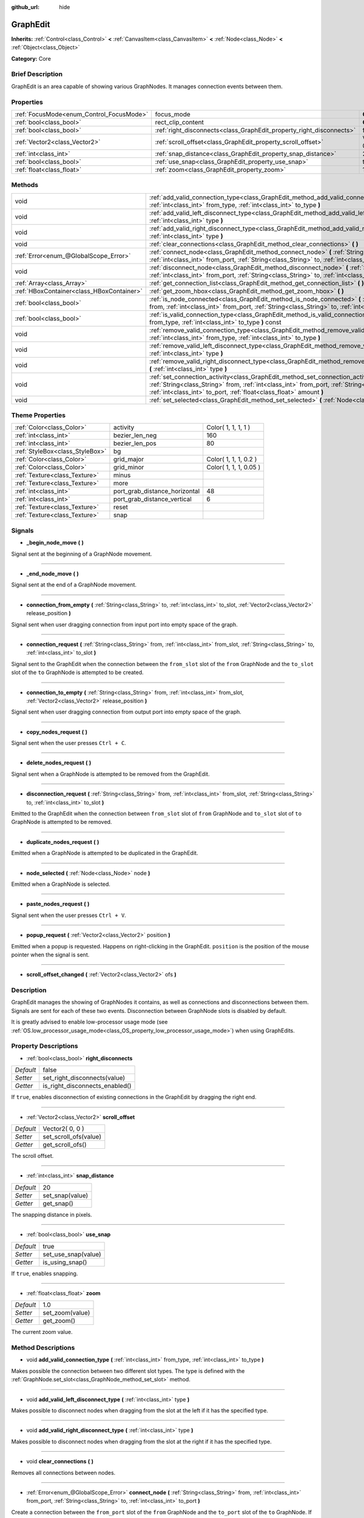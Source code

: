 :github_url: hide

.. Generated automatically by doc/tools/makerst.py in Godot's source tree.
.. DO NOT EDIT THIS FILE, but the GraphEdit.xml source instead.
.. The source is found in doc/classes or modules/<name>/doc_classes.

.. _class_GraphEdit:

GraphEdit
=========

**Inherits:** :ref:`Control<class_Control>` **<** :ref:`CanvasItem<class_CanvasItem>` **<** :ref:`Node<class_Node>` **<** :ref:`Object<class_Object>`

**Category:** Core

Brief Description
-----------------

GraphEdit is an area capable of showing various GraphNodes. It manages connection events between them.

Properties
----------

+------------------------------------------+----------------------------------------------------------------------+-----------------+
| :ref:`FocusMode<enum_Control_FocusMode>` | focus_mode                                                           | **O:** 2        |
+------------------------------------------+----------------------------------------------------------------------+-----------------+
| :ref:`bool<class_bool>`                  | rect_clip_content                                                    | **O:** true     |
+------------------------------------------+----------------------------------------------------------------------+-----------------+
| :ref:`bool<class_bool>`                  | :ref:`right_disconnects<class_GraphEdit_property_right_disconnects>` | false           |
+------------------------------------------+----------------------------------------------------------------------+-----------------+
| :ref:`Vector2<class_Vector2>`            | :ref:`scroll_offset<class_GraphEdit_property_scroll_offset>`         | Vector2( 0, 0 ) |
+------------------------------------------+----------------------------------------------------------------------+-----------------+
| :ref:`int<class_int>`                    | :ref:`snap_distance<class_GraphEdit_property_snap_distance>`         | 20              |
+------------------------------------------+----------------------------------------------------------------------+-----------------+
| :ref:`bool<class_bool>`                  | :ref:`use_snap<class_GraphEdit_property_use_snap>`                   | true            |
+------------------------------------------+----------------------------------------------------------------------+-----------------+
| :ref:`float<class_float>`                | :ref:`zoom<class_GraphEdit_property_zoom>`                           | 1.0             |
+------------------------------------------+----------------------------------------------------------------------+-----------------+

Methods
-------

+-------------------------------------------+---------------------------------------------------------------------------------------------------------------------------------------------------------------------------------------------------------------------------------------------------------------+
| void                                      | :ref:`add_valid_connection_type<class_GraphEdit_method_add_valid_connection_type>` **(** :ref:`int<class_int>` from_type, :ref:`int<class_int>` to_type **)**                                                                                                 |
+-------------------------------------------+---------------------------------------------------------------------------------------------------------------------------------------------------------------------------------------------------------------------------------------------------------------+
| void                                      | :ref:`add_valid_left_disconnect_type<class_GraphEdit_method_add_valid_left_disconnect_type>` **(** :ref:`int<class_int>` type **)**                                                                                                                           |
+-------------------------------------------+---------------------------------------------------------------------------------------------------------------------------------------------------------------------------------------------------------------------------------------------------------------+
| void                                      | :ref:`add_valid_right_disconnect_type<class_GraphEdit_method_add_valid_right_disconnect_type>` **(** :ref:`int<class_int>` type **)**                                                                                                                         |
+-------------------------------------------+---------------------------------------------------------------------------------------------------------------------------------------------------------------------------------------------------------------------------------------------------------------+
| void                                      | :ref:`clear_connections<class_GraphEdit_method_clear_connections>` **(** **)**                                                                                                                                                                                |
+-------------------------------------------+---------------------------------------------------------------------------------------------------------------------------------------------------------------------------------------------------------------------------------------------------------------+
| :ref:`Error<enum_@GlobalScope_Error>`     | :ref:`connect_node<class_GraphEdit_method_connect_node>` **(** :ref:`String<class_String>` from, :ref:`int<class_int>` from_port, :ref:`String<class_String>` to, :ref:`int<class_int>` to_port **)**                                                         |
+-------------------------------------------+---------------------------------------------------------------------------------------------------------------------------------------------------------------------------------------------------------------------------------------------------------------+
| void                                      | :ref:`disconnect_node<class_GraphEdit_method_disconnect_node>` **(** :ref:`String<class_String>` from, :ref:`int<class_int>` from_port, :ref:`String<class_String>` to, :ref:`int<class_int>` to_port **)**                                                   |
+-------------------------------------------+---------------------------------------------------------------------------------------------------------------------------------------------------------------------------------------------------------------------------------------------------------------+
| :ref:`Array<class_Array>`                 | :ref:`get_connection_list<class_GraphEdit_method_get_connection_list>` **(** **)** const                                                                                                                                                                      |
+-------------------------------------------+---------------------------------------------------------------------------------------------------------------------------------------------------------------------------------------------------------------------------------------------------------------+
| :ref:`HBoxContainer<class_HBoxContainer>` | :ref:`get_zoom_hbox<class_GraphEdit_method_get_zoom_hbox>` **(** **)**                                                                                                                                                                                        |
+-------------------------------------------+---------------------------------------------------------------------------------------------------------------------------------------------------------------------------------------------------------------------------------------------------------------+
| :ref:`bool<class_bool>`                   | :ref:`is_node_connected<class_GraphEdit_method_is_node_connected>` **(** :ref:`String<class_String>` from, :ref:`int<class_int>` from_port, :ref:`String<class_String>` to, :ref:`int<class_int>` to_port **)**                                               |
+-------------------------------------------+---------------------------------------------------------------------------------------------------------------------------------------------------------------------------------------------------------------------------------------------------------------+
| :ref:`bool<class_bool>`                   | :ref:`is_valid_connection_type<class_GraphEdit_method_is_valid_connection_type>` **(** :ref:`int<class_int>` from_type, :ref:`int<class_int>` to_type **)** const                                                                                             |
+-------------------------------------------+---------------------------------------------------------------------------------------------------------------------------------------------------------------------------------------------------------------------------------------------------------------+
| void                                      | :ref:`remove_valid_connection_type<class_GraphEdit_method_remove_valid_connection_type>` **(** :ref:`int<class_int>` from_type, :ref:`int<class_int>` to_type **)**                                                                                           |
+-------------------------------------------+---------------------------------------------------------------------------------------------------------------------------------------------------------------------------------------------------------------------------------------------------------------+
| void                                      | :ref:`remove_valid_left_disconnect_type<class_GraphEdit_method_remove_valid_left_disconnect_type>` **(** :ref:`int<class_int>` type **)**                                                                                                                     |
+-------------------------------------------+---------------------------------------------------------------------------------------------------------------------------------------------------------------------------------------------------------------------------------------------------------------+
| void                                      | :ref:`remove_valid_right_disconnect_type<class_GraphEdit_method_remove_valid_right_disconnect_type>` **(** :ref:`int<class_int>` type **)**                                                                                                                   |
+-------------------------------------------+---------------------------------------------------------------------------------------------------------------------------------------------------------------------------------------------------------------------------------------------------------------+
| void                                      | :ref:`set_connection_activity<class_GraphEdit_method_set_connection_activity>` **(** :ref:`String<class_String>` from, :ref:`int<class_int>` from_port, :ref:`String<class_String>` to, :ref:`int<class_int>` to_port, :ref:`float<class_float>` amount **)** |
+-------------------------------------------+---------------------------------------------------------------------------------------------------------------------------------------------------------------------------------------------------------------------------------------------------------------+
| void                                      | :ref:`set_selected<class_GraphEdit_method_set_selected>` **(** :ref:`Node<class_Node>` node **)**                                                                                                                                                             |
+-------------------------------------------+---------------------------------------------------------------------------------------------------------------------------------------------------------------------------------------------------------------------------------------------------------------+

Theme Properties
----------------

+---------------------------------+-------------------------------+------------------------+
| :ref:`Color<class_Color>`       | activity                      | Color( 1, 1, 1, 1 )    |
+---------------------------------+-------------------------------+------------------------+
| :ref:`int<class_int>`           | bezier_len_neg                | 160                    |
+---------------------------------+-------------------------------+------------------------+
| :ref:`int<class_int>`           | bezier_len_pos                | 80                     |
+---------------------------------+-------------------------------+------------------------+
| :ref:`StyleBox<class_StyleBox>` | bg                            |                        |
+---------------------------------+-------------------------------+------------------------+
| :ref:`Color<class_Color>`       | grid_major                    | Color( 1, 1, 1, 0.2 )  |
+---------------------------------+-------------------------------+------------------------+
| :ref:`Color<class_Color>`       | grid_minor                    | Color( 1, 1, 1, 0.05 ) |
+---------------------------------+-------------------------------+------------------------+
| :ref:`Texture<class_Texture>`   | minus                         |                        |
+---------------------------------+-------------------------------+------------------------+
| :ref:`Texture<class_Texture>`   | more                          |                        |
+---------------------------------+-------------------------------+------------------------+
| :ref:`int<class_int>`           | port_grab_distance_horizontal | 48                     |
+---------------------------------+-------------------------------+------------------------+
| :ref:`int<class_int>`           | port_grab_distance_vertical   | 6                      |
+---------------------------------+-------------------------------+------------------------+
| :ref:`Texture<class_Texture>`   | reset                         |                        |
+---------------------------------+-------------------------------+------------------------+
| :ref:`Texture<class_Texture>`   | snap                          |                        |
+---------------------------------+-------------------------------+------------------------+

Signals
-------

.. _class_GraphEdit_signal__begin_node_move:

- **_begin_node_move** **(** **)**

Signal sent at the beginning of a GraphNode movement.

----

.. _class_GraphEdit_signal__end_node_move:

- **_end_node_move** **(** **)**

Signal sent at the end of a GraphNode movement.

----

.. _class_GraphEdit_signal_connection_from_empty:

- **connection_from_empty** **(** :ref:`String<class_String>` to, :ref:`int<class_int>` to_slot, :ref:`Vector2<class_Vector2>` release_position **)**

Signal sent when user dragging connection from input port into empty space of the graph.

----

.. _class_GraphEdit_signal_connection_request:

- **connection_request** **(** :ref:`String<class_String>` from, :ref:`int<class_int>` from_slot, :ref:`String<class_String>` to, :ref:`int<class_int>` to_slot **)**

Signal sent to the GraphEdit when the connection between the ``from_slot`` slot of the ``from`` GraphNode and the ``to_slot`` slot of the ``to`` GraphNode is attempted to be created.

----

.. _class_GraphEdit_signal_connection_to_empty:

- **connection_to_empty** **(** :ref:`String<class_String>` from, :ref:`int<class_int>` from_slot, :ref:`Vector2<class_Vector2>` release_position **)**

Signal sent when user dragging connection from output port into empty space of the graph.

----

.. _class_GraphEdit_signal_copy_nodes_request:

- **copy_nodes_request** **(** **)**

Signal sent when the user presses ``Ctrl + C``.

----

.. _class_GraphEdit_signal_delete_nodes_request:

- **delete_nodes_request** **(** **)**

Signal sent when a GraphNode is attempted to be removed from the GraphEdit.

----

.. _class_GraphEdit_signal_disconnection_request:

- **disconnection_request** **(** :ref:`String<class_String>` from, :ref:`int<class_int>` from_slot, :ref:`String<class_String>` to, :ref:`int<class_int>` to_slot **)**

Emitted to the GraphEdit when the connection between ``from_slot`` slot of ``from`` GraphNode and ``to_slot`` slot of ``to`` GraphNode is attempted to be removed.

----

.. _class_GraphEdit_signal_duplicate_nodes_request:

- **duplicate_nodes_request** **(** **)**

Emitted when a GraphNode is attempted to be duplicated in the GraphEdit.

----

.. _class_GraphEdit_signal_node_selected:

- **node_selected** **(** :ref:`Node<class_Node>` node **)**

Emitted when a GraphNode is selected.

----

.. _class_GraphEdit_signal_paste_nodes_request:

- **paste_nodes_request** **(** **)**

Signal sent when the user presses ``Ctrl + V``.

----

.. _class_GraphEdit_signal_popup_request:

- **popup_request** **(** :ref:`Vector2<class_Vector2>` position **)**

Emitted when a popup is requested. Happens on right-clicking in the GraphEdit. ``position`` is the position of the mouse pointer when the signal is sent.

----

.. _class_GraphEdit_signal_scroll_offset_changed:

- **scroll_offset_changed** **(** :ref:`Vector2<class_Vector2>` ofs **)**

Description
-----------

GraphEdit manages the showing of GraphNodes it contains, as well as connections and disconnections between them. Signals are sent for each of these two events. Disconnection between GraphNode slots is disabled by default.

It is greatly advised to enable low-processor usage mode (see :ref:`OS.low_processor_usage_mode<class_OS_property_low_processor_usage_mode>`) when using GraphEdits.

Property Descriptions
---------------------

.. _class_GraphEdit_property_right_disconnects:

- :ref:`bool<class_bool>` **right_disconnects**

+-----------+--------------------------------+
| *Default* | false                          |
+-----------+--------------------------------+
| *Setter*  | set_right_disconnects(value)   |
+-----------+--------------------------------+
| *Getter*  | is_right_disconnects_enabled() |
+-----------+--------------------------------+

If ``true``, enables disconnection of existing connections in the GraphEdit by dragging the right end.

----

.. _class_GraphEdit_property_scroll_offset:

- :ref:`Vector2<class_Vector2>` **scroll_offset**

+-----------+-----------------------+
| *Default* | Vector2( 0, 0 )       |
+-----------+-----------------------+
| *Setter*  | set_scroll_ofs(value) |
+-----------+-----------------------+
| *Getter*  | get_scroll_ofs()      |
+-----------+-----------------------+

The scroll offset.

----

.. _class_GraphEdit_property_snap_distance:

- :ref:`int<class_int>` **snap_distance**

+-----------+-----------------+
| *Default* | 20              |
+-----------+-----------------+
| *Setter*  | set_snap(value) |
+-----------+-----------------+
| *Getter*  | get_snap()      |
+-----------+-----------------+

The snapping distance in pixels.

----

.. _class_GraphEdit_property_use_snap:

- :ref:`bool<class_bool>` **use_snap**

+-----------+---------------------+
| *Default* | true                |
+-----------+---------------------+
| *Setter*  | set_use_snap(value) |
+-----------+---------------------+
| *Getter*  | is_using_snap()     |
+-----------+---------------------+

If ``true``, enables snapping.

----

.. _class_GraphEdit_property_zoom:

- :ref:`float<class_float>` **zoom**

+-----------+-----------------+
| *Default* | 1.0             |
+-----------+-----------------+
| *Setter*  | set_zoom(value) |
+-----------+-----------------+
| *Getter*  | get_zoom()      |
+-----------+-----------------+

The current zoom value.

Method Descriptions
-------------------

.. _class_GraphEdit_method_add_valid_connection_type:

- void **add_valid_connection_type** **(** :ref:`int<class_int>` from_type, :ref:`int<class_int>` to_type **)**

Makes possible the connection between two different slot types. The type is defined with the :ref:`GraphNode.set_slot<class_GraphNode_method_set_slot>` method.

----

.. _class_GraphEdit_method_add_valid_left_disconnect_type:

- void **add_valid_left_disconnect_type** **(** :ref:`int<class_int>` type **)**

Makes possible to disconnect nodes when dragging from the slot at the left if it has the specified type.

----

.. _class_GraphEdit_method_add_valid_right_disconnect_type:

- void **add_valid_right_disconnect_type** **(** :ref:`int<class_int>` type **)**

Makes possible to disconnect nodes when dragging from the slot at the right if it has the specified type.

----

.. _class_GraphEdit_method_clear_connections:

- void **clear_connections** **(** **)**

Removes all connections between nodes.

----

.. _class_GraphEdit_method_connect_node:

- :ref:`Error<enum_@GlobalScope_Error>` **connect_node** **(** :ref:`String<class_String>` from, :ref:`int<class_int>` from_port, :ref:`String<class_String>` to, :ref:`int<class_int>` to_port **)**

Create a connection between the ``from_port`` slot of the ``from`` GraphNode and the ``to_port`` slot of the ``to`` GraphNode. If the connection already exists, no connection is created.

----

.. _class_GraphEdit_method_disconnect_node:

- void **disconnect_node** **(** :ref:`String<class_String>` from, :ref:`int<class_int>` from_port, :ref:`String<class_String>` to, :ref:`int<class_int>` to_port **)**

Removes the connection between the ``from_port`` slot of the ``from`` GraphNode and the ``to_port`` slot of the ``to`` GraphNode. If the connection does not exist, no connection is removed.

----

.. _class_GraphEdit_method_get_connection_list:

- :ref:`Array<class_Array>` **get_connection_list** **(** **)** const

Returns an Array containing the list of connections. A connection consists in a structure of the form ``{ from_port: 0, from: "GraphNode name 0", to_port: 1, to: "GraphNode name 1" }``.

----

.. _class_GraphEdit_method_get_zoom_hbox:

- :ref:`HBoxContainer<class_HBoxContainer>` **get_zoom_hbox** **(** **)**

----

.. _class_GraphEdit_method_is_node_connected:

- :ref:`bool<class_bool>` **is_node_connected** **(** :ref:`String<class_String>` from, :ref:`int<class_int>` from_port, :ref:`String<class_String>` to, :ref:`int<class_int>` to_port **)**

Returns ``true`` if the ``from_port`` slot of the ``from`` GraphNode is connected to the ``to_port`` slot of the ``to`` GraphNode.

----

.. _class_GraphEdit_method_is_valid_connection_type:

- :ref:`bool<class_bool>` **is_valid_connection_type** **(** :ref:`int<class_int>` from_type, :ref:`int<class_int>` to_type **)** const

Returns whether it's possible to connect slots of the specified types.

----

.. _class_GraphEdit_method_remove_valid_connection_type:

- void **remove_valid_connection_type** **(** :ref:`int<class_int>` from_type, :ref:`int<class_int>` to_type **)**

Makes it not possible to connect between two different slot types. The type is defined with the :ref:`GraphNode.set_slot<class_GraphNode_method_set_slot>` method.

----

.. _class_GraphEdit_method_remove_valid_left_disconnect_type:

- void **remove_valid_left_disconnect_type** **(** :ref:`int<class_int>` type **)**

Removes the possibility to disconnect nodes when dragging from the slot at the left if it has the specified type.

----

.. _class_GraphEdit_method_remove_valid_right_disconnect_type:

- void **remove_valid_right_disconnect_type** **(** :ref:`int<class_int>` type **)**

Removes the possibility to disconnect nodes when dragging from the slot at the right if it has the specified type.

----

.. _class_GraphEdit_method_set_connection_activity:

- void **set_connection_activity** **(** :ref:`String<class_String>` from, :ref:`int<class_int>` from_port, :ref:`String<class_String>` to, :ref:`int<class_int>` to_port, :ref:`float<class_float>` amount **)**

----

.. _class_GraphEdit_method_set_selected:

- void **set_selected** **(** :ref:`Node<class_Node>` node **)**

Sets the specified ``node`` as the one selected.

